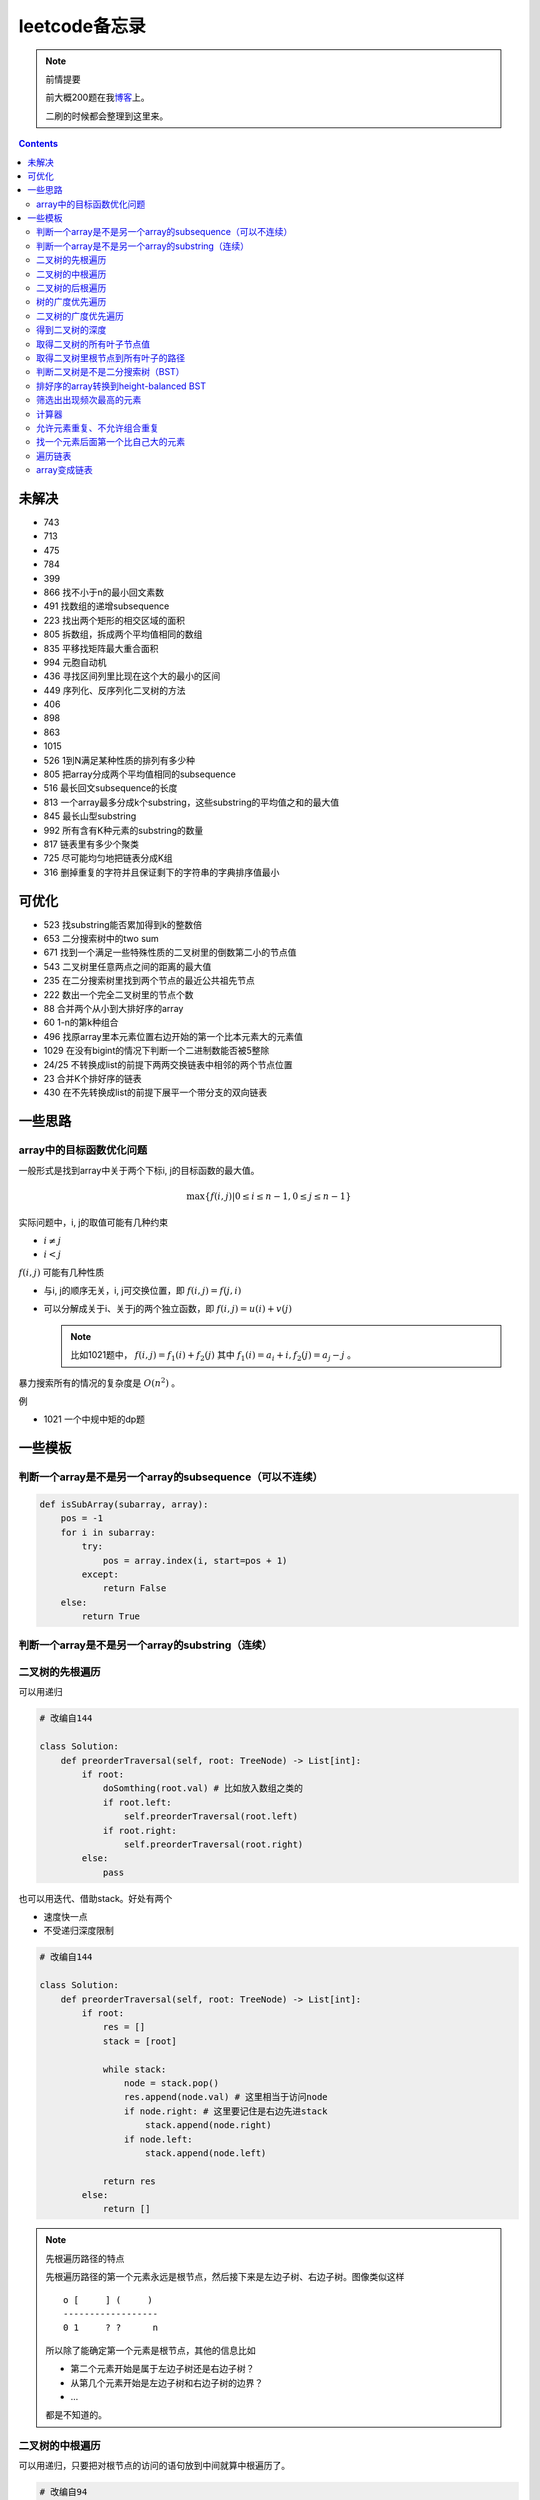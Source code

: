 =============
leetcode备忘录
=============

.. note:: 前情提要

    前大概200题在我\ 博客_\ 上。

    二刷的时候都会整理到这里来。

.. _博客: http://aiifabbf.github.io/leetcode中的算法

.. contents::

未解决
==========

-   743
-   713
-   475
-   784
-   399 
-   866 找不小于n的最小回文素数
-   491 找数组的递增subsequence
-   223 找出两个矩形的相交区域的面积
-   805 拆数组，拆成两个平均值相同的数组
-   835 平移找矩阵最大重合面积
-   994 元胞自动机
-   436 寻找区间列里比现在这个大的最小的区间
-   449 序列化、反序列化二叉树的方法
-   406
-   898
-   863
-   1015
-   526 1到N满足某种性质的排列有多少种
-   805 把array分成两个平均值相同的subsequence
-   516 最长回文subsequence的长度
-   813 一个array最多分成k个substring，这些substring的平均值之和的最大值
-   845 最长山型substring
-   992 所有含有K种元素的substring的数量
-   817 链表里有多少个聚类
-   725 尽可能均匀地把链表分成K组
-   316 删掉重复的字符并且保证剩下的字符串的字典排序值最小

可优化
==========

-   523 找substring能否累加得到k的整数倍
-   653 二分搜索树中的two sum
-   671 找到一个满足一些特殊性质的二叉树里的倒数第二小的节点值
-   543 二叉树里任意两点之间的距离的最大值
-   235 在二分搜索树里找到两个节点的最近公共祖先节点
-   222 数出一个完全二叉树里的节点个数
-   88  合并两个从小到大排好序的array
-   60  1-n的第k种组合
-   496 找原array里本元素位置右边开始的第一个比本元素大的元素值
-   1029    在没有bigint的情况下判断一个二进制数能否被5整除
-   24/25   不转换成list的前提下两两交换链表中相邻的两个节点位置
-   23  合并K个排好序的链表
-   430 在不先转换成list的前提下展平一个带分支的双向链表

一些思路
==========

array中的目标函数优化问题
----------------------

一般形式是找到array中关于两个下标i, j的目标函数的最大值。

.. math::

    \max\{f(i, j) | 0 \leq i \leq n - 1, 0 \leq j \leq n - 1\}

实际问题中，i, j的取值可能有几种约束

-   :math:`i \neq j`
-   :math:`i < j`

:math:`f(i, j)` 可能有几种性质

-   与i, j的顺序无关，i, j可交换位置，即 :math:`f(i, j) = f(j, i)`
-   可以分解成关于i、关于j的两个独立函数，即 :math:`f(i, j) = u(i) + v(j)`

    .. note:: 比如1021题中， :math:`f(i, j) = f_1(i) + f_2(j)` 其中 :math:`f_1(i) = a_i + i, f_2(j) = a_j - j` 。

暴力搜索所有的情况的复杂度是 :math:`O(n^2)` 。

例

-   1021 一个中规中矩的dp题

一些模板
==========

判断一个array是不是另一个array的subsequence（可以不连续）
--------------------------------------------------

.. code:: python

    def isSubArray(subarray, array):
        pos = -1
        for i in subarray:
            try:
                pos = array.index(i, start=pos + 1)
            except:
                return False
        else:
            return True

判断一个array是不是另一个array的substring（连续）
-------------------------------------------

.. code:: python


二叉树的先根遍历
-------------

可以用递归

.. code:: python

    # 改编自144

    class Solution:
        def preorderTraversal(self, root: TreeNode) -> List[int]:
            if root:
                doSomthing(root.val) # 比如放入数组之类的
                if root.left:
                    self.preorderTraversal(root.left)
                if root.right:
                    self.preorderTraversal(root.right)
            else:
                pass

也可以用迭代、借助stack。好处有两个

-   速度快一点
-   不受递归深度限制

.. code:: python

    # 改编自144

    class Solution:
        def preorderTraversal(self, root: TreeNode) -> List[int]:
            if root:
                res = []
                stack = [root]

                while stack:
                    node = stack.pop()
                    res.append(node.val) # 这里相当于访问node
                    if node.right: # 这里要记住是右边先进stack
                        stack.append(node.right)
                    if node.left:
                        stack.append(node.left)

                return res
            else:
                return []

.. note:: 先根遍历路径的特点

    先根遍历路径的第一个元素永远是根节点，然后接下来是左边子树、右边子树。图像类似这样

    ::

        o [     ] (     )
        ------------------
        0 1     ? ?      n

    所以除了能确定第一个元素是根节点，其他的信息比如

    -   第二个元素开始是属于左边子树还是右边子树？
    -   从第几个元素开始是左边子树和右边子树的边界？
    -   ...

    都是不知道的。

二叉树的中根遍历
-------------

可以用递归，只要把对根节点的访问的语句放到中间就算中根遍历了。

.. code:: python

    # 改编自94

    class Solution:
        def inorderTraversal(self, root: TreeNode) -> List[int]:
            if root:
                if root.left:
                    self.inorderTraversal(root.left)
                doSomthing(root.val)
                if root.right:
                    self.inorderTraversal(root.right)
            else:
                pass

也可以借助stack，然后迭代，但是写起来挺麻烦的……

.. note::

    二分搜索树（BST）用中根遍历之后，会得到排好序的array。

.. note:: 中根遍历路径的特点

    中根遍历路径的第一个元素可能是左边子树、也可能是根节点（如果左边子树不存在的话）。图像类似这样

    ::

        [       ] o (       )
        ---------------------
        0         ? ?        n

    所以单靠中根遍历路径其实不能得到什么有用的信息。

    但是如果中根遍历路径和先根遍历路径同时给出（105题）、或者中根遍历路径和后根遍历路径同时给出（106题），就可以还原出树本来的结构。

    以中根遍历路径和先根遍历路径为例，

    1.  中根遍历路径的第一个元素肯定是根节点的值。
    2.  在先根遍历路径里找到根节点的值的位置，这样就能知道

        -   在这之前的所有元素都是属于左边子树的，且左边子树的节点个数也是知道的。
        -   在这之后的所有元素都是属于右边子树的，且右边子树的节点个数也是知道的。

        再回到中根遍历路径里，因为左边子树的节点个数知道了（假设是n），所以中根遍历路径里从第2个元素到第2 + n - 1个元素是属于左边子树的，从第2 + n个元素一直到最后都是属于右边子树的。

    3.  递归地把左边子树、右边子树的结构按同样的方法恢复出来。

衍生

-   105 从中根、先根遍历路径中恢复出二叉树
-   106 从中根、后根遍历路径中恢复出二叉树
-   889 从先根、后根遍历路径中恢复出二叉树的一种可能

二叉树的后根遍历
-------------

.. code:: python

    class Solution:
        def postorderTraversal(self, root: TreeNode) -> List[int]:
            if root:
                if root.left:
                    self.postorderTraversal(root.left)
                if root.right:
                    self.postorderTraversal(root.right)
                doSomthing(root.val)
            else:
                pass

树的广度优先遍历
-------------

.. code:: python

    class Solution:
        def levelOrder(self, root: 'Node') -> None:
            if root:
                queue = [root]
                while queue:
                    element = queue.pop(0)
                    doSomething(element)
                    queue += element.children
            else:
                pass

.. note:: 树的广度优先、按层遍历
    :name: 树的广度优先、按层遍历

    如果想一层一层遍历，可以不要直接把下一层的所有children都放到queue里，而是暂时先放到一个临时queue里面，等这一层完了，再把临时queue整个替换掉全局的那个queue。比如下面这个例子

    .. code:: python

        class Solution:
            def maxDepth(self, root: 'Node') -> int:
                if root:
                    depth = 1
                    queue = [root]
                    while queue:
                        levelQueue = sum((i.children for i in queue), [])
                        queue = levelQueue
                        depth += 1
                    return depth - 1
                else:
                    return 0

二叉树的广度优先遍历
-----------------

.. code:: python

    class Solution:
        def maxDepth(self, root: TreeNode) -> int:
            if root:
                queue = [root]

                while queue:
                    i = queue.pop(0)
                    if i.left:
                        queue.append(i.left)
                    if i.right: # 切记切记这里不是elif，是if，因为左边和右边根本没关系
                        queue.append(i.right)
                    doSomething(i)

            else:
                pass

.. note:: 二叉树的广度优先、按层遍历

    如果想一层一层遍历，和 `树的广度优先、按层遍历`_ 一样。

    .. code:: python

        class Solution:
            def maxDepth(self, root: TreeNode) -> int:
                if root:
                    depth = 1
                    queue = [root]
                    while queue:
                        levelQueue = []
                        for i in queue:
                            if i.left:
                                levelQueue.append(i.left)
                            if i.right: # 切记切记这里不是elif，是if，因为左边和右边根本没关系
                                levelQueue.append(i.right)
                        depth += 1
                        queue = levelQueue
                    return depth
                else:
                    return 0

.. note:: 如果一个二叉树是 完全二叉树_ 的话，那么对这个完全二叉树的广度优先遍历有一个性质：如果遇到一个节点是null，那么以后就不再会遇到非null节点。

    而且这条性质是充分必要的，如果一个树不是完全二叉树，那么它不会满足这条性质；如果一个树是完全二叉树，那么它一定满足这条性质。

    958题里我利用了这条性质。

.. _完全二叉树: https://en.wikipedia.org/wiki/Binary_tree#Types_of_binary_trees

衍生

-   103 二叉树的zigzag遍历
-   513 二叉树最后一层的最左边节点的值
-   515 二叉树最后一层的最大节点值

得到二叉树的深度
-------------

以前一直是用广度优先、按层遍历来做的（104题），但是也有非常简单的写法，比如

.. code:: python

    # 摘自543

    class Solution:
        def maxDepth(self, root: TreeNode) -> int:
            if root:
                return 1 + max(self.maxDepth(root.left), self.maxDepth(root.right))
            else:
                return 0

不一定比按层遍历快，但是写起来足够简单。

取得二叉树的所有叶子节点值
----------------------

.. code:: python

    # 摘自872

    class Solution:
        def getLeaves(self, root: TreeNode) -> List[int]:
            if root:
                if root.left == None and root.right == None:
                    return [root.val]
                res = []
                if root.left:
                    res += self.getLeaves(root.left)
                if root.right:
                    res += self.getLeaves(root.right)
                return res
            else:
                return []

取得二叉树里根节点到所有叶子的路径
----------------------------

还是一个递归的思路。

一个二叉树根节点到所有叶子的路径，等于

-   左边子二叉树里根节点到所有叶子的路径
-   右边子二叉树里根节点到所有叶子的路径

加上根节点到左边子节点、根节点到右边子节点的两条路。

.. code:: python

    # 摘自257

    class Solution:
        def binaryTreePaths(self, root: TreeNode) -> List[str]:
            if root:
                if root.left == None and root.right == None: # 叶子
                    return [f"{root.val}"]
                elif root.left != None and root.right == None:
                    return [f"{root.val}->{i}" for i in self.binaryTreePaths(root.left)] # 根节点出发到左边子节点、加上左边子二叉树里根节点到所有叶子的路径
                elif root.left == None and root.right != None:
                    return [f"{root.val}->{i}" for i in self.binaryTreePaths(root.right)] # 根节点出发到右边子节点、加上右边子二叉树里根节点到所有叶子的路径
                else:
                    return [f"{root.val}->{i}" for i in self.binaryTreePaths(root.left) + self.binaryTreePaths(root.right)] # 左右都加
            else: # 空节点
                return [] # 无路可走

衍生

-   129
-   988
-   113

判断二叉树是不是二分搜索树（BST）
----------------------------

.. code:: python

    # 摘自98

    class Solution:
        def isValidBST(self, root: TreeNode) -> bool:
            return self.isBST(root, float("-inf"), float("inf"))

        def isBST(self, root: TreeNode, lower: int, upper: int) -> bool: # 除了root还要传入上下界
            if root:
                if root.val > lower and root.val < upper: # 首先根节点要在上下界之内
                    if root.left != None and root.right == None: # 左边子树非空、右边子树空
                        return root.left.val < root.val and self.isBST(root.left, lower, root.val) # 下界不变，上界变成根节点的值
                    elif root.left == None and root.right != None: # 左边子树空、右边子树非空
                        return root.right.val > root.val and self.isBST(root.right, root.val, upper) # 下界变成根节点的值，上界不变
                    elif root.left != None and root.right != None:
                        return root.left.val < root.val and root.right.val > root.val and self.isBST(root.left, lower, root.val) and self.isBST(root.right, root.val, upper)
                    else:
                        return True
                else: # 不然即使自己是BST，作为子树放在上层里也不能使大树是BST
                    return False
            else: # 空树是BST
                return True

排好序的array转换到height-balanced BST
------------------------------------

.. code:: python

    # 摘自108

    class Solution:
        def sortedArrayToBST(self, nums: List[int]) -> TreeNode:
            if len(nums) == 0: # 空树
                return None
            elif len(nums) == 1: # 数组只含一个元素
                return TreeNode(nums[0])
            else: # 数组含有2个及以上的元素，这时候可以继续拆
                n = len(nums)
                root = TreeNode(nums[n // 2]) # 取最中间一个元素作为根节点
                root.left = self.sortedArrayToBST(nums[0: n // 2]) # 构造左边子树
                root.right = self.sortedArrayToBST(nums[n // 2 + 1:]) # 构造右边子树
                return root

衍生

-   1008 从二分搜索树的先根遍历路径重建出二分搜索树

筛选出出现频次最高的元素
--------------------

提示一下，如果有多种元素出现的频次一样而且恰好最高，怎么写最好？

.. code:: python

    # 摘自 https://leetcode.com/problems/most-frequent-subtree-sum/discuss/98675/Python-easy-understand-solution

    maximumFrequency = max(counter.values()) # 首先得到最高频次
    return [i for i, v in counter.items() if v == maximumFrequency] # 再筛选出频次和最高频次一样大的元素

计算器
-----

允许元素重复、不允许组合重复
------------------------

意思是允许 ``[2, 2, 3]`` ，但是认为 ``[2, 2, 3], [3, 2, 2]`` 是重复的组合。

.. code:: python

    # 摘自39

    list(map(list, set(map(tuple, map(sorted, routes)))))

上面的代码可以做这种过滤。

找一个元素后面第一个比自己大的元素
-----------------------------

暴力做法是搜索，复杂度 :math:`O(n^2)` 。用stack可以做到 :math:`O(n)`

.. code:: python

    # 摘自739

    class Solution:
        def dailyTemperatures(self, T: List[int]) -> List[int]:
            # stack = [
            #     (0, T[0])
            # ]
            stack = [] # stack里的元素保证从底到顶递减（不是严格递减，可以相等）
            res = [0] * len(T) # 先初始化，每天都假设永远等不到气温比今天高的那天，这样最后不用补0什么的，方便一点

            for i, v in enumerate(T):
                if stack:

                    while True:
                        if stack:
                            day = stack.pop() # 这里pop了，后面如果发现大于等于今天的气温，记得要放回去
                            if v > day[1]: # 和stack顶部的元素比较，如果今天气温大于这一天的气温，说明那一天找到了离自己最近的、比自己气温高的那一天
                                res[day[0]] = i - day[0] # 把那一天的值设为今天和那一天的日期之差
                            else: # 发现今天气温小于等于那一天的气温，那么说明那一天至今都没有找到比自己气温高的日子，同时因为stack保证气温递减，所以顶部以下的日子都不用看了，能保证顶部以下的所有日子的气温都大于等于顶部那天的气温。
                                stack.append(day) # 记得把那一天放回去
                                stack.append((i, v)) # 再把今天放进去
                                break # 继续明天
                        else: # stack已经空了，没日子好比较了
                            stack.append((i, v)) # 直接把今天放进去
                            break # 继续明天

                else: # stack空的话，就直接放进去
                    stack.append((i, v))
            return res # 初始化的好处就是最后直接返回，不用补零什么的

遍历链表
----------

.. code:: python
    
    # 改编自206

    class Solution:
        def reverseList(self, head: ListNode) -> ListNode:
            if head:
                sentinel = None

                while head:
                    doSomething(head)
                    head = head.next

                return sentinel
            else:
                return None

.. note:: 颠倒链表（206题）

    .. code:: python

        class Solution:
            def reverseList(self, head: ListNode) -> ListNode:
                # return self.listToLinkedList(self.linkedListToList(head)[:: -1])
                if head:
                    sentinel = None

                    while head:
                        tempSentinel = ListNode(head.val)
                        tempSentinel.next = sentinel
                        sentinel = tempSentinel
                        head = head.next

                    return sentinel
                else:
                    return None

.. note:: 链表变成array

    可以看做遍历链表的过程。

    .. code:: python

        # 摘自206

        class Solution:
            def linkedListToList(self, head: ListNode) -> List:
                if head:
                    res = []

                    while head:
                        res.append(head.val)
                        head = head.next

                    return res
                else:
                    return []

.. note:: 遍历的同时不丢失之前一个节点

    在有些需求中，比如在删除第i个节点的时候，需要把第i-1个节点的next直接指向第i+1个节点，但是在遍历到第i个节点时候，如果用上面的代码会发现没办法再去找第i-1个节点了，第i-1个节点已经丢失了。

    此时就要用到假节点，然后再用一个previous记录head之前一个节点。

    .. code:: python

        # 摘自707

        class Solution:
            def deleteAtIndex(self, index: int) -> None: # 删除第i个节点
                """
                Delete the index-th node in the linked list, if the index is valid.
                """
                head = self.sentinel.next
                previous = self.sentinel
                i = 0

                while head:
                    if i == index: # 此时head是第i个节点，previous是第i-1个节点
                        previous.next = head.next # 直接跨过第i个节点，把第i-1个节点和后面的第i+1个节点连起来。
                        return
                    else:
                        i += 1
                        previous = head
                        head = head.next

array变成链表
-------------

.. code:: python

    # 摘自206

    class Solution:
        def listToLinkedList(self, array: List) -> ListNode:
            if array:
                head = ListNode(0) # 先生成一个假节点
                sentinel = head # 不要丢了假节点的引用

                for v in array:
                    head.next = ListNode(v)
                    head = head.next
                
                return sentinel.next # 第一个是假节点，没用，返回假节点后面的第一个节点，这个才是真节点
            else:
                return None